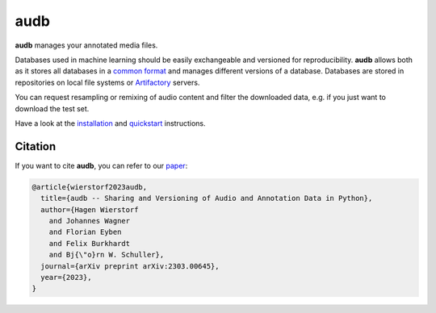 ====
audb
====

|tests| |coverage| |docs| |python-versions| |license|

**audb** manages your annotated media files.

Databases used in machine learning
should be easily exchangeable
and versioned for reproducibility.
**audb** allows both
as it stores all databases in a `common format`_
and manages different versions of a database.
Databases are stored in repositories
on local file systems
or Artifactory_ servers.

You can request resampling or remixing of audio content
and filter the downloaded data,
e.g. if you just want to download the test set.

Have a look at the installation_ and quickstart_ instructions.


Citation
--------

If you want to cite **audb**, you can refer to our paper_:

.. code-block:: bibtex

    @article{wierstorf2023audb,
      title={audb -- Sharing and Versioning of Audio and Annotation Data in Python},
      author={Hagen Wierstorf
        and Johannes Wagner
        and Florian Eyben
        and Felix Burkhardt
        and Bj{\"o}rn W. Schuller},
      journal={arXiv preprint arXiv:2303.00645},
      year={2023},
    }


.. _common format: https://audeering.github.io/audformat/
.. _Artifactory: https://jfrog.com/artifactory/
.. _installation: https://audeering.github.io/audb/install.html
.. _quickstart: https://audeering.github.io/audb/quickstart.html
.. _paper: https://arxiv.org/abs/2303.00645


.. badges images and links:
.. |tests| image:: https://github.com/audeering/audb/workflows/Test/badge.svg
    :target: https://github.com/audeering/audb/actions?query=workflow%3ATest
    :alt: Test status
.. |coverage| image:: https://codecov.io/gh/audeering/audb/branch/main/graph/badge.svg?token=drrULW8vEG
    :target: https://codecov.io/gh/audeering/audb/
    :alt: code coverage
.. |docs| image:: https://img.shields.io/pypi/v/audb?label=docs
    :target: https://audeering.github.io/audb/
    :alt: audb's documentation
.. |license| image:: https://img.shields.io/badge/license-MIT-green.svg
    :target: https://github.com/audeering/audb/blob/master/LICENSE
    :alt: audb's MIT license
.. |python-versions| image:: https://img.shields.io/pypi/pyversions/audb.svg
    :target: https://pypi.org/project/audb/
    :alt: audbs's supported Python versions
